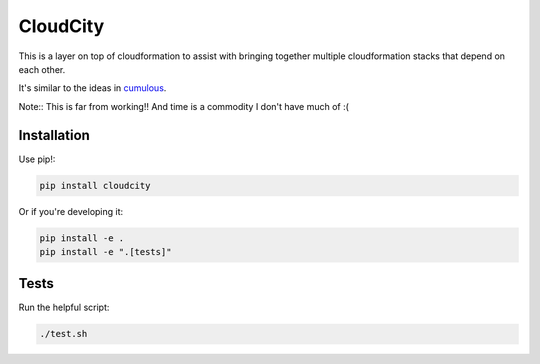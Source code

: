 CloudCity
=========

This is a layer on top of cloudformation to assist with bringing together
multiple cloudformation stacks that depend on each other.

It's similar to the ideas in `cumulous <https://github.com/cotdsa/cumulus>`_.

Note:: This is far from working!! And time is a commodity I don't have much of :(

Installation
------------

Use pip!:

.. code-block:: bash

    pip install cloudcity

Or if you're developing it:

.. code-block:: bash

    pip install -e .
    pip install -e ".[tests]"

Tests
-----

Run the helpful script:

.. code-block:: bash

    ./test.sh

